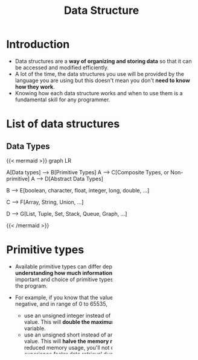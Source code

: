 #+TITLE: Data Structure
#+DRAFT: false
#+CATEGORIES[]: Algorithm
#+TAGS[]: nil
#+weight: 1
#+DESCRIPTION: Short description

* Introduction
- Data structures are a **way of organizing and storing data** so that
  it can be accessed and modified efficiently.
- A lot of the time, the data structures you use will be provided by
  the language you are using but this doesn't mean you don't **need to
  know how they work**.
- Knowing how each data structure works and when to use them is a
  fundamental skill for any programmer.

* List of data structures
** Data Types
{{< mermaid >}}
graph LR

    A[Data types] --> B[Primitive Types]
    A --> C[Composite Types, or Non-primitive]
    A --> D[Abstract Data Types]

    B --> E[boolean, character, float, integer, long, double, ...]

    C --> F[Array, String, Union, ...]

    D --> G[List, Tuple, Set, Stack, Queue, Graph, ...]


{{< /mermaid >}}


* Primitive types
- Available primitive types can differ depends on languages. However,
  **understanding how much information can be stored** in each type is
  important and choice of primitive types can affect the performance
  of the program.

- For example, if you know that the value of a variable will never be
  negative, and in range of 0 to 65535,
    - use an unsigned integer instead of a signed integer to store the
      value. This will **double the maximum value that can be stored**
      in the variable.
    - use an unsigned short instead of an unsigned integer to store
      the value. This will **halve the memory required to store the
      value.** With reduced memory usage, you'll not only save memory
      space but also experience faster data retrieval due to **fewer
      cache misses**.

- Related topics
    - Data type conversions
    - Memory efficiency
    - Quantization
    - Overflow and Underflow
    - Floating-point precision
    - Hardware acceleration

# Data Type Conversions: Discuss the implications and potential issues when converting between different data types, such as from float to int or vice versa.

# Memory Efficiency: Explain how choosing the right data types can lead to more memory-efficient programs, which can be especially crucial in resource-constrained environments.

# Overflow and Underflow: Describe the risks associated with exceeding the maximum value a data type can hold (overflow) or going below the minimum value (underflow), and how to avoid these issues.

# Cross-Platform Compatibility: Highlight the importance of considering data type sizes when writing code that needs to run on multiple platforms with different architectures (e.g., 32-bit vs. 64-bit systems).

# Endianness: Briefly touch upon endianness (byte order) and its relevance when dealing with data types that span multiple bytes, like integers and floating-point numbers.

# Floating-Point Precision: Explain the limitations of floating-point data types in terms of precision and how choosing the right precision level can impact calculations.

# Bit Manipulation: Discuss the use of bitwise operations for compactly storing and manipulating data, which can be highly efficient in some situations.

# Data Type Size Constants: Mention any language-specific constants or libraries that provide information about the size of primitive data types (e.g., sizeof operator in C/C++).

# Hardware Acceleration: Explore how knowledge of data type sizes can be crucial when optimizing code for hardware acceleration, such as SIMD (Single Instruction, Multiple Data) operations.

* Composite types
- Also called *aggregate data types*
- *Group together multiple values of different data types into a single unit*
- Often used to represent complex data structures or objects

** Arrays
- Arrays are collections of elements of the same data type, accessed by an index. They provide a way to **store multiple values of the same type** in a sequential order.
** Structures
- Structures, also known as "structs" in some programming languages, allow you to *create custom data types by combining different data types into a single unit. Each member of a structure can have its own data type*.
** Records
- Records are similar to structures but are typically used in database systems to represent a single entity or row of data. Each field in a record can have a different data type.
** Classes and Objects
- In object-oriented programming (OOP), *classes and objects are used
  to create complex data types*. A class defines the blueprint for an
  object, and objects are instances of a class. They can *contain both
  data (attributes) and methods (functions).*
** Tuples
- Tuples are **ordered collections of elements that can have different
  data types**. They are often used to represent a fixed set of
  related values.
** Lists
- Lists are **dynamic collections of elements** in some programming
  languages, such as Python. Unlike arrays, lists can grow or shrink
  in size as needed and can contain elements of different data types.
** Dictionaries
- Dictionaries, also known as maps or associative arrays, are
  **collections of key-value pairs**. They allow you to associate
  values (data) with unique keys for efficient retrieval.

* Abstract data types
- Define what operations are possible on a data structure and what their behavior should be, but they don't specify how these operations are implemented
- An abstract and logical representation of a data structure*, *allowing programmers to work with data at a higher level of abstraction, without needing to know the underlying implementation.*
- Programmers can choose or implement the underlying data structure that best suits their needs while adhering to the ADT's contract or interface.

Some common examples of abstract data types include:

** Stacks
  - A stack is an ADT that follows the *Last-In-First-Out* (LIFO)
    principle. It provides operations like push (to add an item to
    the top of the stack) and pop (to remove and return the top
    item).
** Queues
  - A queue is an ADT that follows the *First-In-First-Out* (FIFO)
    principle. It provides operations like enqueue (to add an item
    to the back of the queue) and dequeue (to remove and return the
    front item).
** Lists
  - Lists are a generic ADT that can take various forms, such as
    singly linked lists, doubly linked lists, or arrays. They
    provide operations for *adding, removing, and accessing elements
    at specific positions.*
** Sets
  - A set is an ADT that represents a *collection of unique
    elements.* It provides operations like *adding, removing, and
    checking for the existence of elements.*
** Maps
  - A map is an ADT that represents a *collection of key-value
    pairs*. It provides operations for *adding, retrieving, and
    removing values associated with specific keys.*
** Trees
  - Trees are a hierarchical ADT with *nodes connected in a branching
    structure*. They include various types like binary trees, binary
    search trees, and balanced trees. Trees enable *efficient
    searching, insertion, and deletion operations.*
** Graphs
 - Graphs are a versatile ADT for *representing relationships
   between objects.* They consist of *nodes and edges* and can be used
   to model various real-world scenarios.
